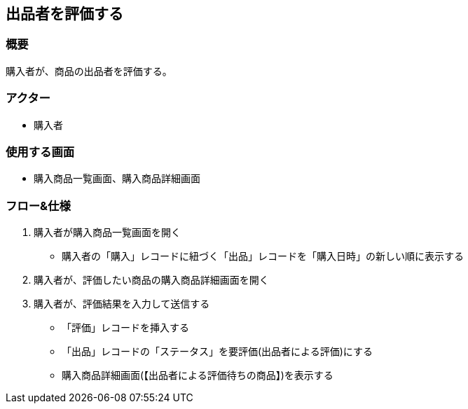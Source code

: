 == 出品者を評価する

=== 概要
購入者が、商品の出品者を評価する。

=== アクター
* 購入者

=== 使用する画面
* 購入商品一覧画面、購入商品詳細画面

=== フロー&仕様
. 購入者が購入商品一覧画面を開く
+
* 購入者の「購入」レコードに紐づく「出品」レコードを「購入日時」の新しい順に表示する

. 購入者が、評価したい商品の購入商品詳細画面を開く

. 購入者が、評価結果を入力して送信する
+
* 「評価」レコードを挿入する
* 「出品」レコードの「ステータス」を要評価(出品者による評価)にする
* 購入商品詳細画面(【出品者による評価待ちの商品】)を表示する










